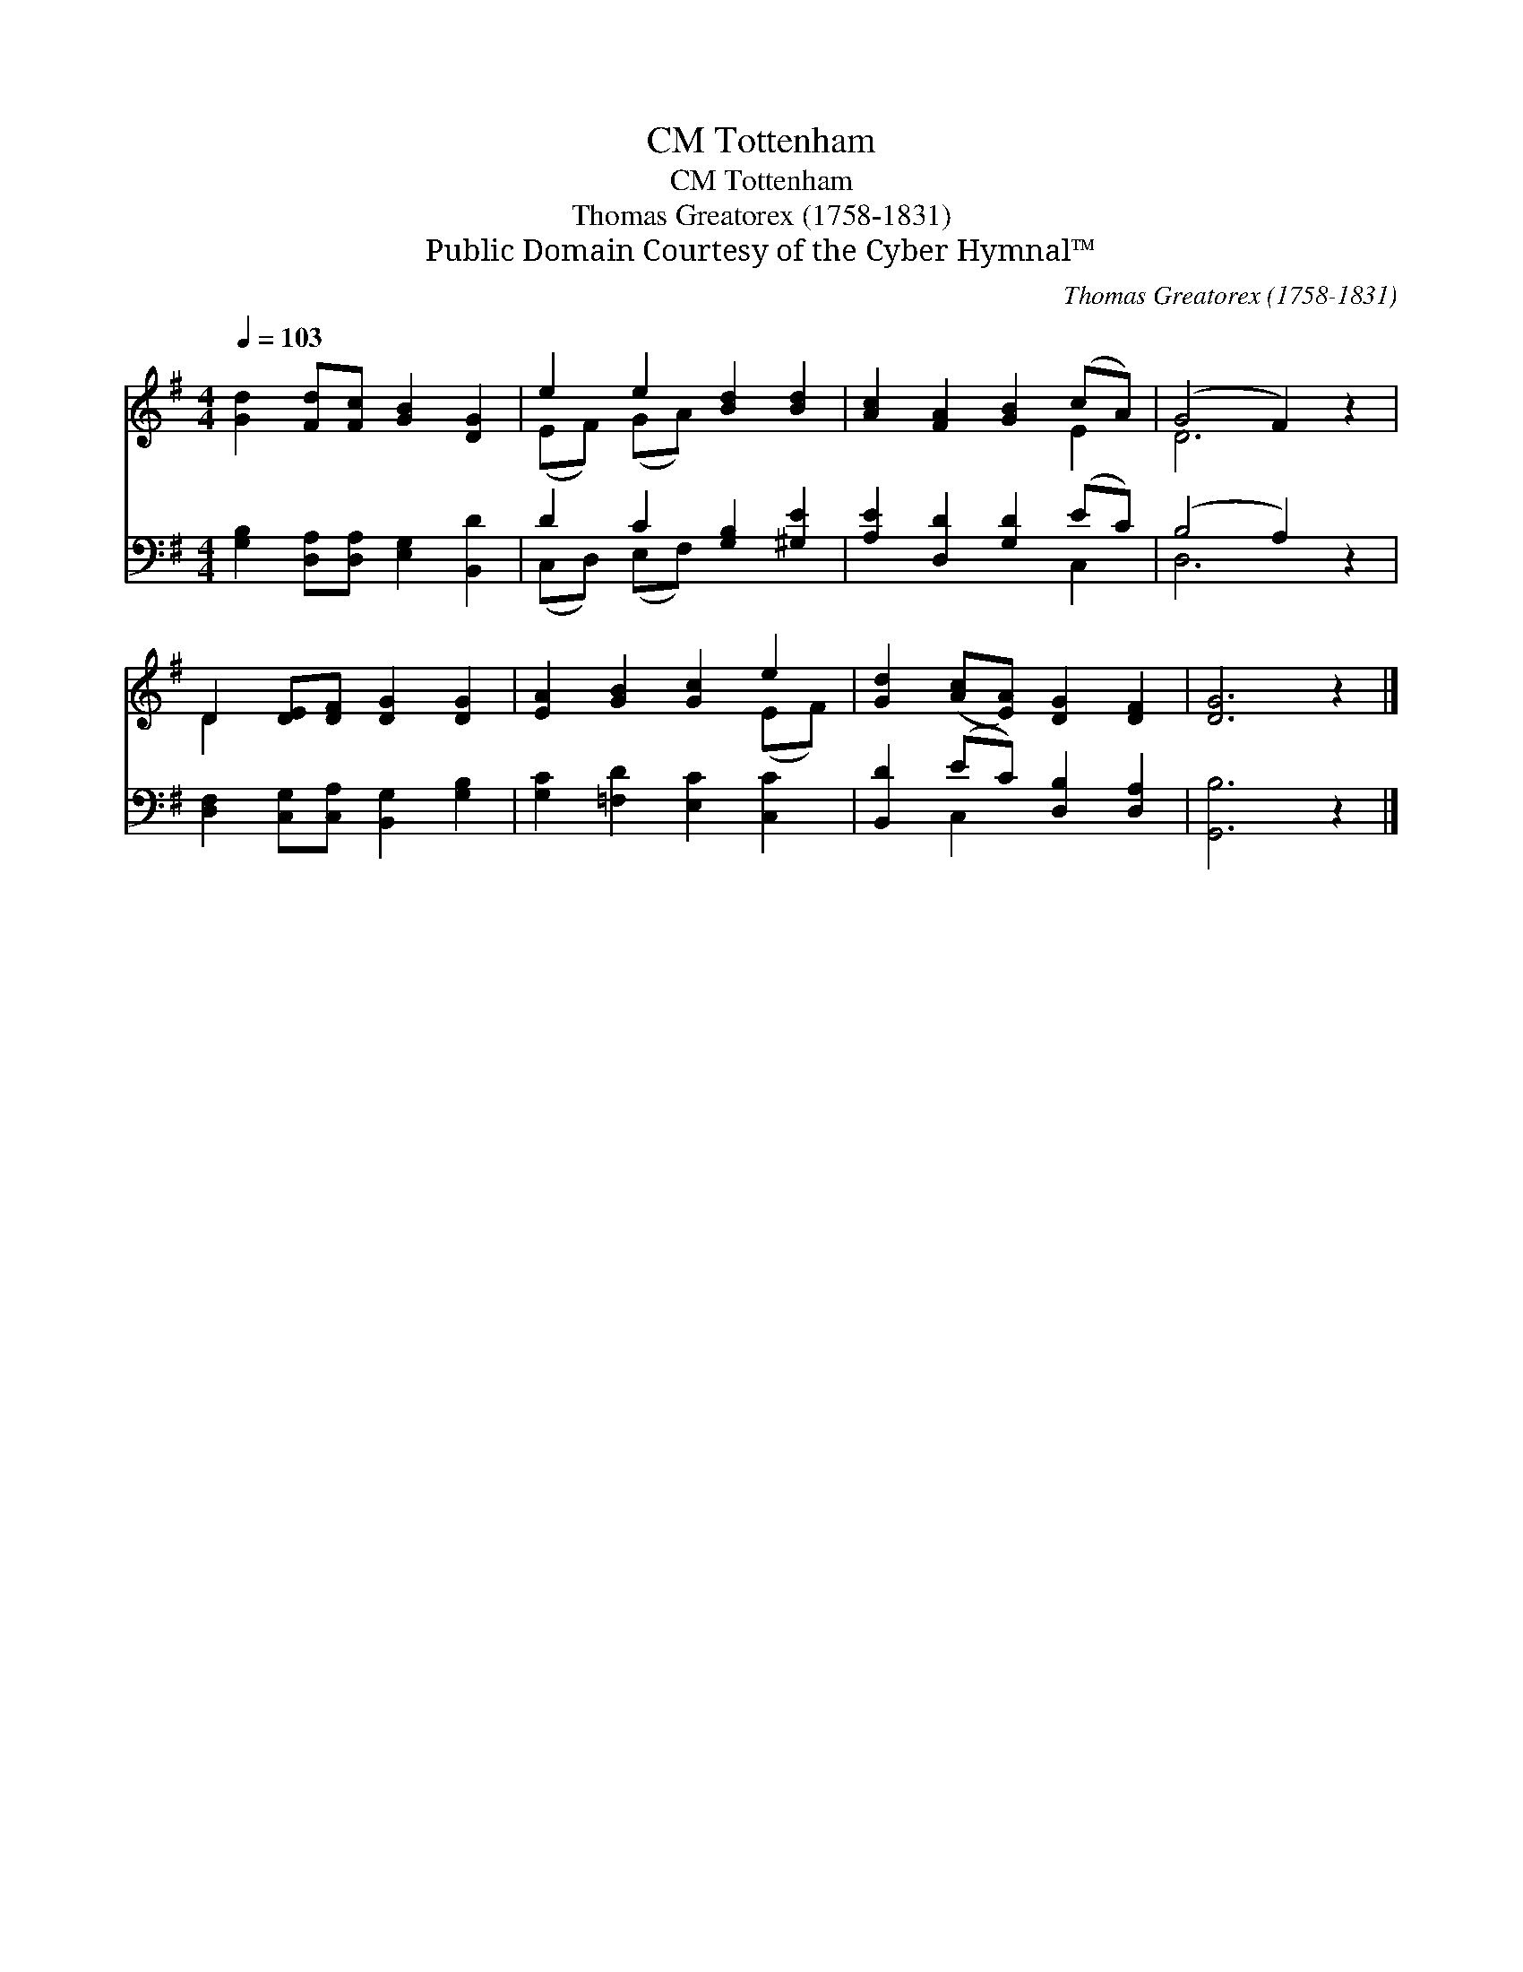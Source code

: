 X:1
T:Tottenham, CM
T:Tottenham, CM
T:Thomas Greatorex (1758-1831)
T:Public Domain Courtesy of the Cyber Hymnal™
C:Thomas Greatorex (1758-1831)
Z:Public Domain
Z:Courtesy of the Cyber Hymnal™
%%score ( 1 2 ) ( 3 4 )
L:1/8
Q:1/4=103
M:4/4
K:G
V:1 treble 
V:2 treble 
V:3 bass 
V:4 bass 
V:1
 [Gd]2 [Fd][Fc] [GB]2 [DG]2 | e2 e2 [Bd]2 [Bd]2 | [Ac]2 [FA]2 [GB]2 (cA) | (G4 F2) z2 | %4
 D2 [DE][DF] [DG]2 [DG]2 | [EA]2 [GB]2 [Gc]2 e2 | [Gd]2 ([Ac][EA]) [DG]2 [DF]2 | [DG]6 z2 |] %8
V:2
 x8 | (EF) (GA) x4 | x6 E2 | D6 x2 | D2 x6 | x6 (EF) | x8 | x8 |] %8
V:3
 [G,B,]2 [D,A,][D,A,] [E,G,]2 [B,,D]2 | D2 C2 [G,B,]2 [^G,E]2 | [A,E]2 [D,D]2 [G,D]2 (EC) | %3
 (B,4 A,2) z2 | [D,F,]2 [C,G,][C,A,] [B,,G,]2 [G,B,]2 | [G,C]2 [=F,D]2 [E,C]2 [C,C]2 | %6
 [B,,D]2 (EC) [D,B,]2 [D,A,]2 | [G,,B,]6 z2 |] %8
V:4
 x8 | (C,D,) (E,F,) x4 | x6 C,2 | D,6 x2 | x8 | x8 | x2 C,2 x4 | x8 |] %8

